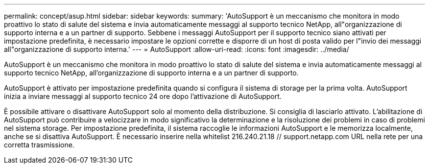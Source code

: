 ---
permalink: concept/asup.html 
sidebar: sidebar 
keywords:  
summary: 'AutoSupport è un meccanismo che monitora in modo proattivo lo stato di salute del sistema e invia automaticamente messaggi al supporto tecnico NetApp, all"organizzazione di supporto interna e a un partner di supporto. Sebbene i messaggi AutoSupport per il supporto tecnico siano attivati per impostazione predefinita, è necessario impostare le opzioni corrette e disporre di un host di posta valido per l"invio dei messaggi all"organizzazione di supporto interna.' 
---
= AutoSupport
:allow-uri-read: 
:icons: font
:imagesdir: ../media/


[role="lead"]
AutoSupport è un meccanismo che monitora in modo proattivo lo stato di salute del sistema e invia automaticamente messaggi al supporto tecnico NetApp, all'organizzazione di supporto interna e a un partner di supporto.

AutoSupport è attivato per impostazione predefinita quando si configura il sistema di storage per la prima volta. AutoSupport inizia a inviare messaggi al supporto tecnico 24 ore dopo l'attivazione di AutoSupport.

È possibile attivare o disattivare AutoSupport solo al momento della distribuzione. Si consiglia di lasciarlo attivato. L'abilitazione di AutoSupport può contribuire a velocizzare in modo significativo la determinazione e la risoluzione dei problemi in caso di problemi nel sistema storage. Per impostazione predefinita, il sistema raccoglie le informazioni AutoSupport e le memorizza localmente, anche se si disattiva AutoSupport.
È necessario inserire nella whitelist 216.240.21.18 // support.netapp.com URL nella rete per una corretta trasmissione.
